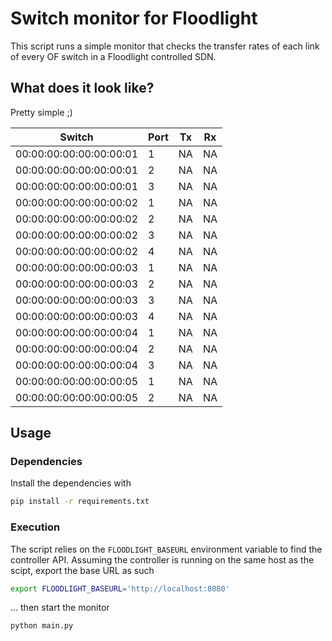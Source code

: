#+STARTUP: content indent

* Switch monitor for Floodlight

This script runs a simple monitor that checks the transfer rates of each link of every OF switch in a Floodlight controlled SDN.

** What does it look like?

Pretty simple ;) 

|                  Switch | Port | Tx | Rx |
|-------------------------+------+----+----|
| 00:00:00:00:00:00:00:01 |    1 | NA | NA |
| 00:00:00:00:00:00:00:01 |    2 | NA | NA |
| 00:00:00:00:00:00:00:01 |    3 | NA | NA |
| 00:00:00:00:00:00:00:02 |    1 | NA | NA |
| 00:00:00:00:00:00:00:02 |    2 | NA | NA |
| 00:00:00:00:00:00:00:02 |    3 | NA | NA |
| 00:00:00:00:00:00:00:02 |    4 | NA | NA |
| 00:00:00:00:00:00:00:03 |    1 | NA | NA |
| 00:00:00:00:00:00:00:03 |    2 | NA | NA |
| 00:00:00:00:00:00:00:03 |    3 | NA | NA |
| 00:00:00:00:00:00:00:03 |    4 | NA | NA |
| 00:00:00:00:00:00:00:04 |    1 | NA | NA |
| 00:00:00:00:00:00:00:04 |    2 | NA | NA |
| 00:00:00:00:00:00:00:04 |    3 | NA | NA |
| 00:00:00:00:00:00:00:05 |    1 | NA | NA |
| 00:00:00:00:00:00:00:05 |    2 | NA | NA |

** Usage

*** Dependencies

 Install the dependencies with

 #+BEGIN_SRC sh
 pip install -r requirements.txt
 #+END_SRC

*** Execution

 The script relies on the =FLOODLIGHT_BASEURL= environment variable to find the controller API. Assuming the controller is running on the same host as the scipt, export the base URL as such

 #+BEGIN_SRC sh
 export FLOODLIGHT_BASEURL='http://localhost:8080'
 #+END_SRC

 ... then start the monitor

 #+BEGIN_SRC sh
 python main.py
 #+END_SRC
